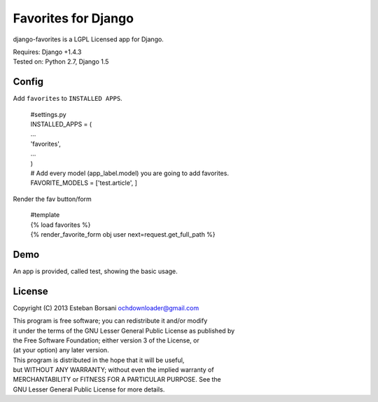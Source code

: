 Favorites for Django
====================

django-favorites is a LGPL Licensed app for Django.

| Requires: Django +1.4.3
| Tested on: Python 2.7, Django 1.5

Config
------

Add ``favorites`` to ``INSTALLED APPS``.

    | #settings.py
    | INSTALLED_APPS = (
    | ...
    | 'favorites',
    | ...
    | )
    | # Add every model (app_label.model) you are going to add favorites.
    | FAVORITE_MODELS = ['test.article', ]

Render the fav button/form

    | #template
    | {% load favorites %}
    | {% render_favorite_form obj user next=request.get_full_path %}

Demo
----

An app is provided, called test, showing the basic usage.

License
-------

Copyright (C) 2013 Esteban Borsani ochdownloader@gmail.com

| This program is free software; you can redistribute it and/or modify
| it under the terms of the GNU Lesser General Public License as published by
| the Free Software Foundation; either version 3 of the License, or
| (at your option) any later version.

| This program is distributed in the hope that it will be useful,
| but WITHOUT ANY WARRANTY; without even the implied warranty of
| MERCHANTABILITY or FITNESS FOR A PARTICULAR PURPOSE.  See the
| GNU Lesser General Public License for more details.